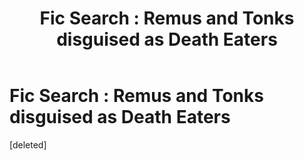 #+TITLE: Fic Search : Remus and Tonks disguised as Death Eaters

* Fic Search : Remus and Tonks disguised as Death Eaters
:PROPERTIES:
:Score: 1
:DateUnix: 1521884748.0
:DateShort: 2018-Mar-24
:END:
[deleted]

